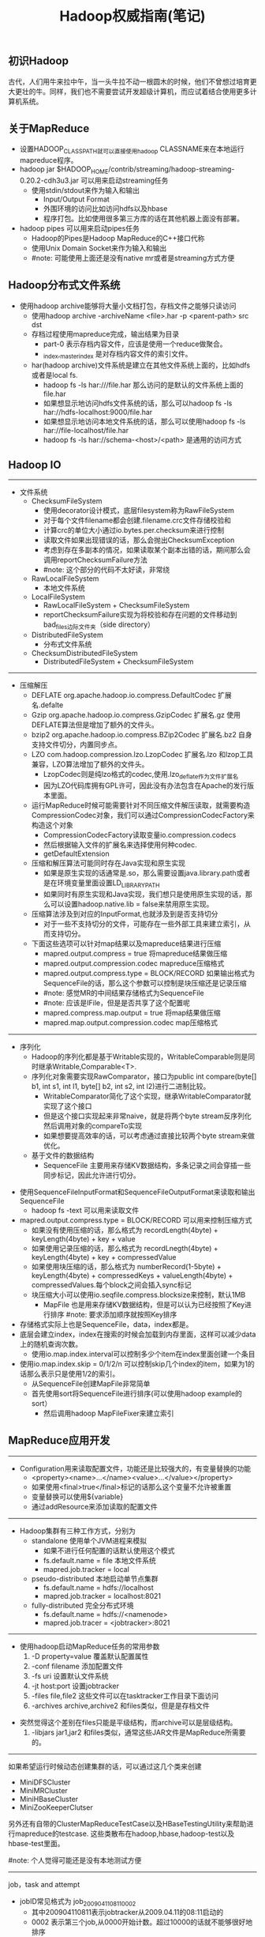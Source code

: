#+title: Hadoop权威指南(笔记)
** 初识Hadoop
古代，人们用牛来拉中午，当一头牛拉不动一根圆木的时候，他们不曾想过培育更大更壮的牛。同样，我们也不需要尝试开发超级计算机，而应试着结合使用更多计算机系统。

** 关于MapReduce
- 设置HADOOP_CLASSPATH就可以直接使用hadoop CLASSNAME来在本地运行mapreduce程序。
- hadoop jar $HADOOP_HOME/contrib/streaming/hadoop-streaming-0.20.2-cdh3u3.jar 可以用来启动streaming任务
  - 使用stdin/stdout来作为输入和输出
    - Input/Output Format
    - 外围环境的访问比如访问hdfs以及hbase
    - 程序打包。比如使用很多第三方库的话在其他机器上面没有部署。
- hadoop pipes 可以用来启动pipes任务
  - Hadoop的Pipes是Hadoop MapReduce的C++接口代称
  - 使用Unix Domain Socket来作为输入和输出
  - #note: 可能使用上面还是没有native mr或者是streaming方式方便

** Hadoop分布式文件系统
- 使用hadoop archive能够将大量小文档打包，存档文件之能够只读访问
  - 使用hadoop archive -archiveName <file>.har -p <parent-path> src dst
  - 存档过程使用mapreduce完成，输出结果为目录
    - part-0 表示存档内容文件，应该是使用一个reduce做聚合。
    - _index,_masterindex 是对存档内容文件的索引文件。
  - har(hadoop archive)文件系统是建立在其他文件系统上面的，比如hdfs或者是local fs.
    - hadoop fs -ls har:///file.har 那么访问的是默认的文件系统上面的file.har
    - 如果想显示地访问hdfs文件系统的话，那么可以hadoop fs -ls har://hdfs-localhost:9000/file.har
    - 如果想显示地访问本地文件系统的话，那么可以使用hadoop fs -ls har://file-localhost/file.har
    - hadoop fs -ls har://schema-<host>/<path> 是通用的访问方式

** Hadoop IO
-----
   - 文件系统
     - ChecksumFileSystem
       - 使用decorator设计模式，底层filesystem称为RawFileSystem
       - 对于每个文件filename都会创建.filename.crc文件存储校验和
       - 计算crc的单位大小通过io.bytes.per.checksum来进行控制
       - 读取文件如果出现错误的话，那么会抛出ChecksumException
       - 考虑到存在多副本的情况，如果读取某个副本出错的话，期间那么会调用reportChecksumFailure方法
       - #note: 这个部分的代码不太好读，非常绕
     - RawLocalFileSystem
       - 本地文件系统
     - LocalFileSystem
       - RawLocalFileSystem + ChecksumFileSystem
       - reportChecksumFailure实现为将校验和存在问题的文件移动到bad_files边际文件夹（side directory）
     - DistributedFileSystem
       - 分布式文件系统
     - ChecksumDistributedFileSystem
       - DistributedFileSystem + ChecksumFileSystem

-----
   - 压缩解压
     - DEFLATE org.apache.hadoop.io.compress.DefaultCodec 扩展名.defalte
     - Gzip org.apache.hadoop.io.compress.GzipCodec 扩展名.gz 使用DEFLATE算法但是增加了额外的文件头。
     - bzip2 org.apache.hadoop.io.compress.BZip2Codec 扩展名.bz2 自身支持文件切分，内置同步点。
     - LZO com.hadoop.compression.lzo.LzopCodec 扩展名.lzo 和lzop工具兼容，LZO算法增加了额外的文件头。
       - LzopCodec则是纯lzo格式的codec,使用.lzo_deflate作为文件扩展名
       - 因为LZO代码库拥有GPL许可，因此没有办法包含在Apache的发行版本里面。
     - 运行MapReduce时候可能需要针对不同压缩文件解压读取，就需要构造CompressionCodec对象，我们可以通过CompressionCodecFactory来构造这个对象
       - CompressionCodecFactory读取变量io.compression.codecs
       - 然后根据输入文件的扩展名来选择使用何种codec.
       - getDefaultExtension
     - 压缩和解压算法可能同时存在Java实现和原生实现
       - 如果是原生实现的话通常是.so，那么需要设置java.library.path或者是在环境变量里面设置LD_LIBRARY_PATH
       - 如果同时有原生实现和Java实现，我们想只是使用原生实现的话，那么可以设置hadoop.native.lib = false来禁用原生实现。
     - 压缩算法涉及到对应的InputFormat,也就涉及到是否支持切分
       - 对于一些不支持切分的文件，可能存在一些外部工具来建立索引，从而支持切分。
     - 下面这些选项可以针对map结果以及mapreduce结果进行压缩
       - mapred.output.compress = true 将mapreduce结果做压缩
       - mapred.output.compression.codec mapreduce压缩格式
       - mapred.output.compress.type = BLOCK/RECORD 如果输出格式为SequenceFile的话，那么这个参数可以控制是块压缩还是记录压缩
       - #note: 感觉MR的中间结果存储格式为SequenceFile
       - #note: 应该是IFile，但是是否共享了这个配置呢
       - mapred.compress.map.output = true 将map结果做压缩
       - mapred.map.output.compression.codec map压缩格式

-----
   - 序列化
     - Hadoop的序列化都是基于Writable实现的，WritableComparable则是同时继承Writable,Comparable<T>.
     - 序列化对象需要实现RawComparator，接口为public int compare(byte[] b1, int s1, int l1, byte[] b2, int s2, int l2)进行二进制比较。
       - WritableComparator简化了这个实现，继承WritableComparator就实现了这个接口
       - 但是这个接口实现起来非常naive，就是将两个byte stream反序列化然后调用对象的compareTo实现
       - 如果想要提高效率的话，可以考虑通过直接比较两个byte stream来做优化。
     - 基于文件的数据结构
       - SequenceFile 主要用来存储KV数据结构，多条记录之间会穿插一些同步标记，因此允许进行切分。
  - 使用SequenceFileInputFormat和SequenceFileOutputFormat来读取和输出SequenceFile
         - hadoop fs -text 可以用来读取文件
  - mapred.output.compress.type = BLOCK/RECORD 可以用来控制压缩方式
           - 如果没有使用压缩的话，那么格式为 recordLength(4byte) + keyLength(4byte) + key + value
           - 如果使用记录压缩的话，那么格式为 recordLnegth(4byte) + keyLength(4byte) + key + compressedValue
           - 如果使用块压缩的话，那么格式为 numberRecord(1-5byte) + keyLength(4byte) + compressedKeys + valueLength(4byte) + compressedValues.每个block之间会插入sync标记
    - 块压缩大小可以使用io.seqfile.compress.blocksize来控制，默认1MB
       - MapFile 也是用来存储KV数据结构，但是可以认为已经按照了Key进行排序 #note: 要求添加顺序就按照Key排序
  - 存储格式实际上也是SequenceFile，data，index都是。
  - 底层会建立index，index在搜索的时候会加载到内存里面，这样可以减少data上的随机查询次数。
         - 使用io.map.index.interval可以控制多少个item在index里面创建一个条目
  - 使用io.map.index.skip = 0/1/2/n 可以控制skip几个index的item，如果为1的话那么表示只是使用1/2的索引。
         - 从SequenceFile创建MapFile非常简单
    - 首先使用sort将SequenceFile进行排序(可以使用hadoop example的sort）
           - 然后调用hadoop MapFileFixer来建立索引

** MapReduce应用开发
-----
   - Configuration用来读取配置文件，功能还是比较强大的，有变量替换的功能
     - <property><name>...</name><value>...</value></property>
     - 如果使用<final>true</final>标记的话那么这个变量不允许被重置
     - 变量替换可以使用${variable}
     - 通过addResource来添加读取的配置文件

-----
   - Hadoop集群有三种工作方式，分别为
     - standalone 使用单个JVM进程来模拟
       - 如果不进行任何配置的话默认使用这个模式
       - fs.default.name = file 本地文件系统
       - mapred.job.tracker = local
     - pseudo-distributed 本地启动单节点集群
       - fs.default.name = hdfs://localhost
       - mapred.job.tracker = localhost:8021
     - fully-distributed 完全分布式环境
       - fs.default.name = hdfs://<namenode>
       - mapred.job.tracer = <jobtracker>:8021

-----
   - 使用hadoop启动MapReduce任务的常用参数
     1. -D property=value 覆盖默认配置属性
     2. -conf filename 添加配置文件
     3. -fs uri 设置默认文件系统
     4. -jt host:port 设置jobtracker
     5. -files file,file2 这些文件可以在tasktracker工作目录下面访问
     6. -archives archive,archive2 和files类似，但是是存档文件
- 突然觉得这个差别在files只能是平级结构，而archive可以是层级结构。
     7. -libjars jar1,jar2 和files类似，通常这些JAR文件是MapReduce所需要的。

-----
如果希望运行时候动态创建集群的话，可以通过这几个类来创建
- MiniDFSCluster
- MiniMRCluster
- MiniHBaseCluster
- MiniZooKeeperClutser
另外还有自带的ClusterMapReduceTestCase以及HBaseTestingUtility来帮助进行mapreduce的testcase. 这些类散布在hadoop,hbase,hadoop-test以及hbase-test里面。

#note: 个人觉得可能还是没有本地测试方便

-----
job，task and attempt
- jobID常见格式为 job_200904110811_0002
  - 其中200904110811表示jobtracker从2009.04.11的08:11启动的
  - 0002 表示第三个job,从0000开始计数。超过10000的话就不能够很好地排序
- taskID常见格式为 task_200904110811_0002_m_000003
  - 前面一串数字和jobID匹配，表示从属于这个job
  - m表示map任务，r表示reduce任务
  - 000003表示这是第4个map任务。顺序是在初始化时候指定的，并不反应具体的执行顺序。
- attemptID常见格式为 attempt_200904110811_0002_m_000003_0
  - 前面一串数字和taskID匹配，表示从属与这个task
  - attempt出现的原因是因为一个task可能会因为失败重启或者是预测执行而执行多次
  - 如果jobtracker重启而导致作业重启的话，那么做后面id从1000开始避免和原来的attempt冲突。

-----
作业调试

 - 相关配置
   - mapred.jobtracker.completeuserjobs.maximum 表示web页面下面展示completed jobs的个数，默认是100，超过的部分放到历史信息页。
   - mapred.jobtracker.restart.recover = true jobtracker重启之后自动恢复作业
   - hadoop.job.history.location 历史作业信息存放位置，超过30天删除，默认在_logs/history
   - hadoop.job.history.user.location 如果不为none那么历史作业信息在这里也会存在一份，不会删除。
 - 相关命令
   - hadoop fs -getmerge <src> <dst> 能够将hdfs的src下面所有的文件merge合并成为一份文件并且copy到本地
   - hadoop job -history 察看作业历史
   - hadoop job -counter 察看作业计数器
 - 相关日志
   - 系统守护进程日志 写入HADOOP_LOG_DIR里面，可以用来监控namenode以及datanode的运行情况
   - MapReduce作业历史日志 _logs/history
   - MapReduce任务日志 写入HADOOP_LOG_DIR/userlogs里面，可以用来监控每个job的运行情况
 - 分析任务
   - JobConf允许设置profile参数
     - #note: 新的接口里面JobConf->JobContext->Job，Job没有这些接口，但是可以通过Configuration来设置
     - setProfileEnabled 打开profile功能，默认false，属性 mapred.task.profile
     - setProfileParams 设置profile参数
- 属性 mapred.task.profile.params
       - 默认使用hprof -agentlib:hprof=cpu=samples,heap=sites,force=n,thread=y,verbose=n,file=%s"
- 其中%s会替换成为profile输出文件
       - #note: 其实这里似乎也可以设置成为jmxremote来通过jvisualvm来调试
     - setProfileTaskRange(boolean,String)
- 参数1表示针对map还是reduce task做profile, true表示map, false表示reduce
- 参数2表示针对哪些tasks做优化，"0-2"表示针对0，1，2三个任务，默认也是"0-2"
- map task对应属性mapred.task.profile.maps，reduce task对应属性mapred.task.profile.reduces
 - 任务重现
   - 首先将keep.failed.task.files设置为true,这样如果任务失败的话，那么这个任务的输入和输出都会保留下来
     - 如果是map任务的话，那么输入分别会在本地保留
     - 如果是reduce任务的话，那么对应的map任务输出会在本地保留
     - 然后我们使用hadoop IsolationRunner job.xml来重新运行这个任务
     - 可以修改HADOOP_OPTS添加远程调试选项来启动这个任务。
   - 如果希望任务都保留而不仅仅是失败任务保留的话，那么可以设置 keep.task.files.pattern 为正则表达式（与保留的任务ID匹配）

** MapReduce的工作机制
-----
Hadoop运行MapReduce作业的工作原理

[[../images/mapreduce-workflow-architecture.png]]


其中有几点需要注意的：
- 计算分片信息是在本地完成的，分片信息和其他resouce(包括jars,files,archives等）一起copy到HDFS上面，然后jobtracker直接读取分片信息。
- 提交的资源可以设置replication数目，高副本数目可以缓解tasktracker获取resource的压力。参数是mapred.submit.replication.
- 对于streaming以及pipes的实现，无非就是task并不直接执行任务，而是开辟另外一个子进程来运行streaming或者是pipes的程序。

[[../images/mapreduce-streamming-pipes.jpg]]

-----
进度和状态的更新
- map任务进度是已经处理输入的比例
- reduce任务进度分为三个部分
  - shuffle 1/3
  - sort 1/3
  - reduce 1/3
  - 也就是说如果刚运行完成sort的话，那么进度是2/3
- 状态的更新
  - 触发事件
    - 读取记录
    - 输出记录
    - 修改状态 reporter的setStatus
    - 计数器修改
    - reporter的progress
  - 子进程有单独线程每隔3秒检查progress位是否设置，如果设置的话那么和tasktracker发起心跳
    - 通过mapred.task.timeout控制
  - tasktracker每隔5秒和jobtracker做心跳
    - 心跳时间通过 mapred.tasktracker.expircy.interval 设置
  - jobClient定期会去jobtracker询问job是否完成
    - jobClient也可以设置属性job.end.notification.url,任务完成jobtracker会调用这个url
    - 可以认为就是推拉方式的结合。

-----
失败检测和处理
- 任务失败
  - 子进程抛出异常的话，tasktracker将异常信息记录到日志文件然后标记失败
  - 对于streaming任务的话非0退出表示出现问题，也可以使用stream.non.zero.exit.is.failure = false来规避（ *这样是否就没有办法判断是否正常退出了？* ）
  - 如果长时间没有响应的话，没有和tasktracker有交互，那么也会认为失败。这个时间使用mapred.task.timeout控制，默认10min
  - 如果任务失败的话，jobtracker会尝试进行多次重试
    - map重试次数通过 mapred.map.max.attempts 配置
    - reduce重试次数通过 mapre.reduce.max.attempts 配置
    - *任何任务重试超过4次的话那么会认为整个job失败*
  - 另外需要区分KILLED状态和FAILED状态，对于KILLED状态可能是因为推测执行造成的，不会记录到failed attempts里面
  - 如果我们希望允许少量任务失败的话，那么可以配置
    - mapred.max.map.failures.percent 允许map失败的最大比率
    - mapred.max.reduce.failures.percent 允许reduce失败的最大比率
  - 如果一个job超过一定的task在某个tt上面运行失败的话，那么就会将这个tt加入到这个job的blacklist. mapred.max.tracker.failures = 4
  - 如果job成功的话，检查运行task失败的tt并且标记，如果超过一定阈值的话，那么会将tt加入到全局的blacklist. mapred.max.tracker.blacklists = 4

-----
作业的调度
- fifo scheduler
  - 可以通过mapred.job.priority或者是setJobPriority设置
  - 当队列中有空闲的槽位需要执行任务时，从等待队列中选择优先级最高的作业
- fair scheduler
- capacity scheduler

-----
shuffle和排序

[[../images/mapreduce-shuffle-sort.jpg]]

[[../images/mapreduce-shuffle-sort-2.png]]

 有下面这些参数控制shuffle和sort的过程 #note: 书上倒是有很多参数，但是好多还是不太理解
- io.sort.mb map输出缓存空间大小，默认是100MB. 建议设置10* io.sort.factor.
- io.sort.spill.percent 如果map输出超过了缓存空间大小的这个阈值的话，那么就会spill,默认是0.8
  - 每次spill之前先会对这个文件进行排序，如果有combiner的话那么会在上面调用combiner
  - 写磁盘是按照轮询的方式写到mapred.local.dir属性指定的目录下面
  - 如果spill速度太慢的话，那么往缓存空间写入进程就会阻塞，直到spill腾出空间。
- io.sort.factor 多路归并的数量，默认是10. 建议设置在25-32.
  - 在map阶段，因为最终会存在多个spill文件，所以需要做多路归并。#note: 如果归并数量少的话需要多次merge.
  - 在reduce阶段的话，因为可能存在多路map输出的结果，所以需要做多路归并。
- min.num.spill.for.combine 如果指定combiner并且spill次数超过这个值的话就会调用combine,默认为3
- tasktracker.http.threads reduce通过HTTP接口来发起数据请求，这个就是HTTP接口相应线程数目，默认为40。 *mapper as server*
- mapred.reduce.parallel.copies reduce启动多少个线程去请求map输出，默认为5。 *reducer as client*
  - #note: 如果reduce和每个map都使用一个线程去请求输出结果的话，只要shuffle阶段没有出现network congestion，那么提高线程数量是有效果的
  - #note: 通常可以设置到15-50
- mapred.reduce.copy.backoff = 300(s) reduce下载线程最大等待时间
- mapred.job.shuffle.input.buffer.percent = 0.7 用来缓存shuffle数据的reduce task heap百分比
- mapred.job.shuffle.merge.percent = 0.66 缓存的内存中多少百分比后开始做merge操作
- mapred.job.reduce.input.buffer.percent = 0.0 sort完成后reduce计算阶段用来缓存数据的百分比. 默认来说不会使用任何内存来缓存，因此完全从磁盘上进行读取。

-----
任务的执行
- 推测执行参数
  - 如果某个任务执行缓慢的话会执行另外一个备份任务
  - mapred.map.tasks.speculative.execution true
  - mapred.reduce.tasks.speculative.execution true
- JVM重用
  - 一个JVM实例可以用来执行多个task.
  - mapred.job.reuse.jvm.num.tasks/setNumTasksToExecutePerJvm 单个JVM运行任务的最大数目
  - -1表示没有限制
- 任务执行环境
  - 程序自身可以知道执行环境对于开发还是比较有帮助的
  - 这些属性对于streaming可以通过环境变量获得
  - mapred.job.id string jobID
  - mapred.tip.id string taskID
  - mapred.task.id string attemptID
  - mapred.task.partition int 作业中任务编号
  - mapred.task.is.map boolean 是否为map
  - mapred.work.output.dir / FileOutputFormat.getWorkOutputPath 当前工作目录
- 杂项
  - mapred.job.map.capacity  # 最大同时运行map数量
  - mapred.job.reduce.capacity # 最大同时运行reduce数量
  - mapred.job.queue.name # 选择执行queue

** MapReduce的类型与格式
-----
MapReduce的类型

老API里面还有MapRunner这个类，这个类主要的作用是可以用来控制Mapper运行的方法，比如可以多线程来控制Mapper的运行。
但是在新API里面已经完全集成到Mapper实现里面来了，用户可以重写两个方法来完全控制mapper的运行
- map 如何处理kv
- run 如何从context里面读取kv
#+BEGIN_SRC Java
  protected void map(KEYIN key, VALUEIN value,
                     Context context) throws IOException, InterruptedException {
    context.write((KEYOUT) key, (VALUEOUT) value);
  }
  public void run(Context context) throws IOException, InterruptedException {
    setup(context);
    while (context.nextKeyValue()) {
      map(context.getCurrentKey(), context.getCurrentValue(), context);
    }
    cleanup(context);
  }
#+END_SRC
#note: 觉得这个特性不是特别有用
- mapred.input.format.class setInputFormat
- mapred.mapoutput.key.class setMapOutputKeyClass
- mapred.mapoutput.value.class setMapOutputValueClass
- mapred.output.key.class setOutputKeyClass
- mapred.output.value.class setOutputValueClass
- mapred.mapper.class setMapperClass
- mapred.map.runner.class setMapRunnerClass
- mapred.combiner.class setCombinerClass
- mapred.partitioner.class setPartitionerClass
- mapred.output.key.comparator.class setOutputKeyComparatorClass
- mapred.output.value.groupfn.class setOutputValueGroupingComparator
- mapred.reducer.class setReducerClass
- mapred.output.format.class setOutputFormat

-----
输入格式

对于InputFormat来说包含两个任务
- 根据job描述来对输入进行切片（InputSplit）
- 根据切片信息来读取记录（RecordReader）
#+BEGIN_SRC Java
public abstract class InputFormat<K, V> {
  public abstract
    List<InputSplit> getSplits(JobContext context
                               ) throws IOException, InterruptedException;

   public abstract
    RecordReader<K,V> createRecordReader(InputSplit split,
                                         TaskAttemptContext context
                                        ) throws IOException,
                                                 InterruptedException;

}

public abstract class InputSplit {
  public abstract long getLength() throws IOException, InterruptedException;

  public abstract
    String[] getLocations() throws IOException, InterruptedException;
}

public abstract class RecordReader<KEYIN, VALUEIN> implements Closeable {
  public abstract void initialize(InputSplit split,
                                  TaskAttemptContext context
                                  ) throws IOException, InterruptedException;

  public abstract
  boolean nextKeyValue() throws IOException, InterruptedException;

  public abstract
  KEYIN getCurrentKey() throws IOException, InterruptedException;

  public abstract
  VALUEIN getCurrentValue() throws IOException, InterruptedException;

  public abstract float getProgress() throws IOException, InterruptedException;

  public abstract void close() throws IOException;
}
#+END_SRC

下面是一些常见的InputFormat实现
- FileInputFormat
  - addInputPath或者是setInputPaths修改输入路径 mapred.input.dir
  - setInputPathFilter可以修改过滤器 mapred.input.path.Filter.class
    - 基本实现会排除隐藏.或者是_开头文件。
    - 自定义的过滤器是建立在默认过滤器的基础上的。
  - 分片大小由下面三个参数控制
    - mapred.min.split.size 1
    - mapred.max.split.size MAX
    - dfs.block.size 64MB
    - 算法是max(minSplitSize,min(maxSplitSize,blockSize))
  - isSplitable可以控制输入文件是否需要分片
- CombineFileInputFormat 可以处理多个小文件输入，抽象类需要继承实现。
- TextInputFormat
  - 输入单位是行，key是LongWritable表示行偏移，value是Text表示行内容
- KeyValueTextInputFormat
  - 输入单位是行，按照key.value.seperator.in.input.line来进行分隔默认是\t
  - key和value的格式都是Text
- NLineInputFormat
  - 和TextInputFormat非常类似，大师使用多行输入默认为1行
  - 通过mapred.line.input.format.linespermap来控制行数
- XML
  - InputFormat使用StreamInputFormat,
  - 设置RecordReader使用stream.recordreader.class来设置
  - RecordReader使用org.apache.hadoop.streaming.StreamXmlRecordReader
  - #note: 也有现成的XmlInputFormat的实现
- SequenceFileInputFormat
- SequenceFileAsTextInputFormat
  - 将输入的kv转换成为text对象适合streaming处理方式
- SequenceFileAsBinaryInputFormat #note: 似乎没有什么用
- MultipleInputs
- DBInputFormat/DBOutputFormat JDBC数据库输入输出
- TableInputFormat/TableOutputFormat HBase输入输出

-----
输出格式
- TextOutputFormat
  - 使用mpared.textoutputformat.seperator来控制kv的分隔，默认是\t
  - 对应的输入格式为KeyValueTextInputFormat
  - 可以使用NullWritable来忽略输出的k或者是v
- SequenceFileOutputFormat
- SequenceFileAsBinaryOutpuFormat #note: 似乎没有什么用
- MapFileOutputFormat
- MultipleOutputFormat
- MultipleOutputs
  - 如果不像生成那写part-r-00000这些空文件的话，那么可以将OutputFormat设置成为NullOutputFormat
  - 但是使用NullOutputFormat的话会没有输出目录，如果想保留目录的话那么可以使用LazyOutputFormat

** MapReduce的特性
- 计数器
  - streaming计数器和可以通过写stderr来提交
    - reporter:counter:<group>,<counter>,<amount>
    - reporter:status:<message>
- 连接
  - map端连接
    - 必须确保多路输入文件的reduce数量相同以及键相同。
    - 使用CompositeInputFormat来运行map端连接。
    - #note: 稍微看了一下代码，实现上其实也是针对输入文件对每条记录读取，然后进行join包括inner或者是outer。感觉场景会有限，而且效率不会太高
- 分布式缓存
  - 使用-files以及-archives来添加缓存文件
  - 也可以使用DistributedAPI来完成之间事情
    - addCacheFile/addCacheArchive
    - 然后在task里面通过configuration的getLocalCacheFiles以及getLocalCacheArchives来获得这些缓存文件
  - 工作原理
    - 缓存文件首先被放到hdfs上面
    - task需要的话那么会尝试下载，之后会对这个缓存文件进行引用计数，如果为0那么删除
      - 这也就意味着缓存文件可能会被多次下载
      - 但是运气好的话多个task在一个node上面的话那么就不用重复下载
    - 缓存文件存放在${mapred.local.dir}/taskTracker/archive下面，但是通过软连接指向工作目录
    - 缓存大小通过local.cache.size来配置
- MapReduce库类
  - ChainMapper/ChainReducer 能够在一个mapper以及reducer里面运行多次mapper以及reducer
    - ChainMapper 允许在Map阶段，多个mapper组成一个chain,然后连续进行调用
    - ChainReducer 允许在Reuduce阶段，reducer完成之后执行一个mapper chain.
    - 最终达到的效果就是 M+ -> R -> M* （1个或者是多个mapper, 一个reducer，然后0个或者是多个mapper)
    - #todo: 这样做倒是可以将各个mapper组合起来用作adapter.

** 构建Hadoop集群
- 很多教程说hadoop集群需要配置ssh,但是配置这个前提是你希望使用start-all.sh这个脚本来启动集群
  - 我现在的公司使用apt-get来安装，使用cssh来登陆到所有的节点上面进行配置，因此没有配置这个信任关系
- Hadoop配置
  - 配置文件
    - hadoop-env.sh 环境变量脚本
    - core-site.xml core配置，包括hdfs以及mapred的IO配置等
    - hdfs-site.xml hadoop进程配置比如namenode以及datanode以及secondary namenode
    - mapred-site.xml mapred进程配置比如jobtracker以及tasktracker
    - masters 运行namenode（secondary namenode)的机器列表，每行一个, *无需分发到各个节点，在本地启动primary namenode*
    - slaves 运行datanode以及tasktracker的机器列表，每行一个 *无需分发到各个节点，在本地启动jobtracker*
    - hadoop-metrics.properties 对hadoop做监控的配置文件
    - log4j.properties 日志配置文件
    - 这些文件在conf目录下面有，如果想使用不同的文件也可以使用-config来另行指定
  - hadoop-env.sh
    - HADOOP_HEAPSIZE = 1000MB 守护进程大小
    - HADOOP_NAMENODE_OPTS
    - HADOOP_SECONDARYNAMENODE_OPTS
    - HADOOP_IDENT_STRING 用户名称标记，默认为${USER}
    - HADOOP_LOG_DIR hadoop日志文件，默认是HADOOP_INSTALL/logs
  - core-site.xml
    - io.file.buffer.size IO操作缓冲区大小，默认是4KB *这个需要提高*
  - hdfs-site.xml
    - fs.default.name
    - hadoop.tmp.dir hadoop临时目录，默认是在/tmp/hadoop-${user.name}
    - dfs.name.dir namenode数据目录，一系列的目录，namenode内容会同时备份在所有指定的目录中。默认为${hadoop.tmp.dir}/dfs/name
    - dfs.data.dir datanode数据目录，一系列的目录，循环将数据写在各个目录里面。默认是${hadoop.tmp.dir}/dfs/data
    - fs.checkpoint.dir secondarynamenode数据目录，一系列目录，所有目录都会写一份。默认为${hadoop.tmp.dir}/dfs/namesecondary
    - dfs.namenode.handler.count namenode上用来处理请求的线程数目
    - dfs.datanode.ipc.address 0.0.0.0:50020 datanode的RPC接口，主要和namenode交互
    - dfs.datanode.address 0.0.0.0:50010 datanode的data block传输接口，主要和client交互
    - dfs.datanode.http.address 0.0.0.0:50075 datanode的HTTP接口，和user交互
    - dfs.datanode.handler.count datanode上用来处理请求的线程数目
    - dfs.datanode.max.xcievers datanode允许最多同时打开的文件数量
    - dfs.http.address 0.0.0.0:50070 namenode的HTTP接口
    - dfs.secondary.http.address 0.0.0.0:50090 secondard namenode的HTTP接口
    - dfs.datanode.dns.interface default 绑定的NIC，默认是绑定默认的NIC比如eth0
    - dfs.hosts / dfs.hosts.exclude 加入的datanode以及排除的datanode
    - dfs.replication = 3 副本数目
    - dfs.block.size = 64MB
    - dfs.datanode.du.reserved 默认datanode会使用目录所在磁盘所有空间，这个值可以保证有多少空间被reserved的
    - fs.trash.interval 单位分钟，如果不为0的话，那么删除文件会移动到回收站，超过这个单位时间的文件才会完全删除。
      - 回收站位置/home/${user]/.Trash
      - #note: 回收站这个功能只是对fs shell有效。fs shell remove时候会构造Trash这个类来处理删除文件的请求。如果调用Java API的话那么会直接删除文件
      - haddop fs -expunge 强制删除
      - #note: grep代码发现只有NameNode在TrashEmptier里面构造了Trash这个类，因此这个配置之需要在nn上配置即可，决定多久定期删除垃圾文件
    - fs.trash.checkpoint.interval 单位分钟，namenode多久检查一次文件是否需要删除。
      - #note: 似乎没有这个参数。如果没有这个参数的话，那么两次检查时长应该是由参数fs.trasn.interval来决定
  - mapred-site.xml
    - mapred.job.tracker
    - mapred.local.dir MR中间数据存储，一系列目录，分散写到各个目录下面，默认为${hadoop.tmp.dir}/mapred/local
    - mapred.system.dir MR运行期间存储，比如存放jar或者是缓存文件等。默认${hadoop.tmp.dir}/mapred/system
    - mapred.tasktracker.map.tasks.maximum = 2 单个tasktracker最多多少map任务
    - mapred.tasktracker.reduce.tasks.maximum = 2 单个tasktracker最多多少个reduce任务
    - mapred.tasktracker.dns.interface default 绑定的NIC，默认是绑定默认的NIC比如eth0
    - mapred.child.ulimit 单个tasktracker允许子进程占用的最大内存空间。通常为2-3* mapred.child.java.opts.
    - mapred.child.java.opts = -Xmx200m 每个子JVM进程200M. #note: 这个是在提交机器上面设置的，而不是每个tasktracker上面设置的，每个job可以不同
      - 不一定支持将map/reduce的jvm参数分开设置 http://hadoop-common.472056.n3.nabble.com/separate-JVM-flags-for-map-and-reduce-tasks-td743351.html
      - #note: 个人折中思路是限制内存大小为1G，然后大内存机器允许同时执行map/reduce数量上限提高，通过增加job的map/reduce数量来提高并发增加性能
      - #note: 我grep了一下cdh3u3的代码，应该是将map/reduce的jvm参数分开进行了设置
        - mapred.map.child.java.opts
        - mapred.reduce.child.java.opts
    - mapred.task.tracker.report.address 127.0.0.1:0 tasktracker启动子进程通信的端口，0表示使用任意端口
    - mapred.task.tracker.expiry.interval 600(sec) tt和jt之间的心跳间隔
    - mapred.job.tracker.handler.count. jobtracker用来处理请求的线程数目。
    - mapred.job.tracker.http.address 0.0.0.0:50030 jobtracker的HTTP接口
    - mapred.task.tracker.http.address 0.0.0.0:50060 tasktrackder的HTTP接口
    - mapred.hosts / mapred.hosts.exclude 加入的tasktracker以及排除的tasktracker.
- Hadoop Benchmark
  - 在hadoop安装目录下面有jar可以来做基准测试
  - TestDFSIO测试HDFS的IO性能
  - Sort测试MapReduce性能
  - MRBench多次运行一个小作业来检验小作业能否快速相应
  - NNBench测试namenode硬件的负载

** 管理Hadoop
- 永久性数据结构
  - namenode的目录结构
    - current表示当前的namenode数据（对于辅助节点上这个数据并不是最新的）
    - previous.checkpoint表示secondarynamenode完成checkpoint的数据（和current可能存在一些编辑差距）
      - hadoop dfsadmin -saveNamespace 可以强制创建检查点,仅仅在安全模式下面运行
      - 辅助namenode每隔5分钟会检查
        - 如果超过fs.checkpoint.period = 3600（sec），那么会创建检查点
        - 如果编辑日志大小超过fs.checkpoint.size = 64MB,同样也会创建检查点
      - 除了将文件copy到namenode之外，在辅助节点上面可以使用选项-importCheckpoint来载入
    - VERSION Java属性文件
      - namespaceID 每次格式化都会重新生成一个ID，这样可以防止错误的datanode加入
      - cTime namenode存储系统创建时间，对于刚格式化的存储系统为0.对于升级的话会更新到最新的时间戳
      - storageType NAME_NODE or DATA_NODE
      - layoutVersion 负整数表示hdfs文件系统布局版本号，对于hadoop升级的话这个版本号可能不会变化
    - edits 编辑日志文件
    - fsimage 镜像文件
    - fstime ???
  - datanode的目录结构
    - blk_<id>以及blk_<id>.meta 表示块数据以及对应的元信息，元数据主要包括校验和等内容
    - 如果datanode文件非常多的话，超过dfs.datanode.numblocks = 64的话，那么会创建一个目录单独存放，最终结果就是形成树存储结构。
    - dfs.data.dir目录是按照round-robin的算法选择的。

- 安全模式
  - namenode启动的时候会尝试合并edit数据并且新建一个checkpoint，然后进入安全模式，在这个模式内文件系统是只读的
  - 可以通过hadoop dfsadmin -safemode来操作安全模式
  - 当达到下面几个条件的时候会离开安全模式
    - 整个系统的副本数目大于某个阈值的副本数目比率超过一个阈值之后，然后继续等待一段时间就会离开安全模式
    - dfs.replication.min = 1 副本数目阈值
    - dfs.safemode.threshold.pct = 0.999 比率阈值
    - dfs.safemode.extension = 30000(ms) 等待时间

- 工具
  - dfsadmin
  - fsck
  - scanner
    - DataBlockScanner每隔一段时间会扫描本地的data block检查是否出现校验和问题
    - 时间间隔是dfs.datanode.scan.period.hours = 504默认三周
    - 可以通过页面访问每个datanode的block情况 http://localhost:50075/blockScannerReport
    - 加上listblocks参数可以看每个block情况 http://localhost:50075/blockScannerReport?listblocks #note: 结果会很大
  - balancer
    - 通过start-balancer.sh来启动,集群中只允许存在一个均衡器
    - 均衡的标准是datanode的利用率和集群平均利用率的插值，如果超过某个阈值就会进行block movement
    - -threshold可以执行阈值，默认为10%
    - dfs.balance.bandwidthPerSec = 1024 * 1024 用于balance的带宽上限。

- 监控
  - 日志
    - jobtracker的stack信息（thread-dump）http://localhost:50030/stacks
  - 度量
    - 度量从属于特性的上下文(context),包括下面几个
      - dfs
      - mapred
      - rpc
      - jvm
    - 下面是几种常见的context
      - FileContext 度量写到文件
      - GangliaContext 度量写到ganglia *(这个似乎比较靠谱）*
      - CompositeContext 组合context
    - 度量可以从hadoop-metrics.properties进行配置